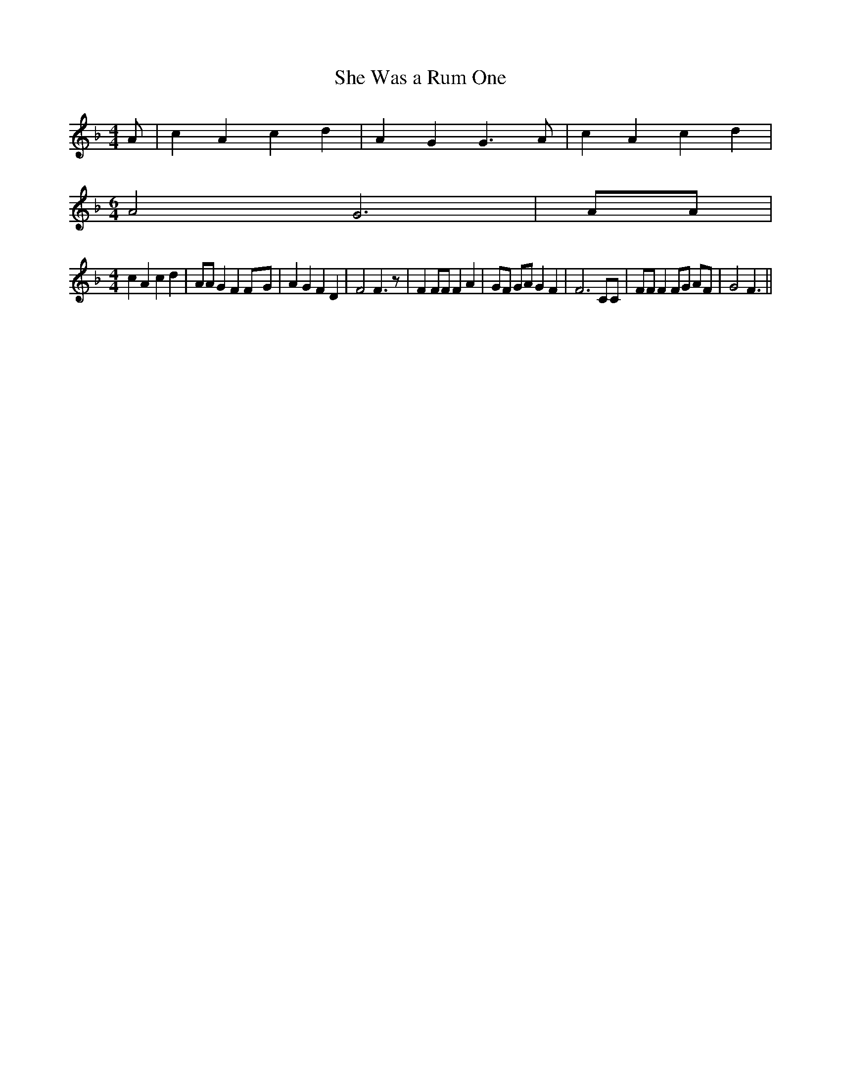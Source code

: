 % Generated more or less automatically by swtoabc by Erich Rickheit KSC
X:1
T:She Was a Rum One
M:4/4
L:1/4
K:F
 A/2| c A c d| A G G3/2 A/2| c A c d|
M:6/4
 A2 G3| A/2A/2|
M:4/4
 c A c d| A/2A/2 G FF/2-G/2| A G F D| F2 F3/2 z/2| F F/2F/2 F A| G/2F/2 G/2A/2 G F|\
 F3 C/2C/2| F/2F/2 F F/2G/2 A/2F/2| G2 F3/2||

